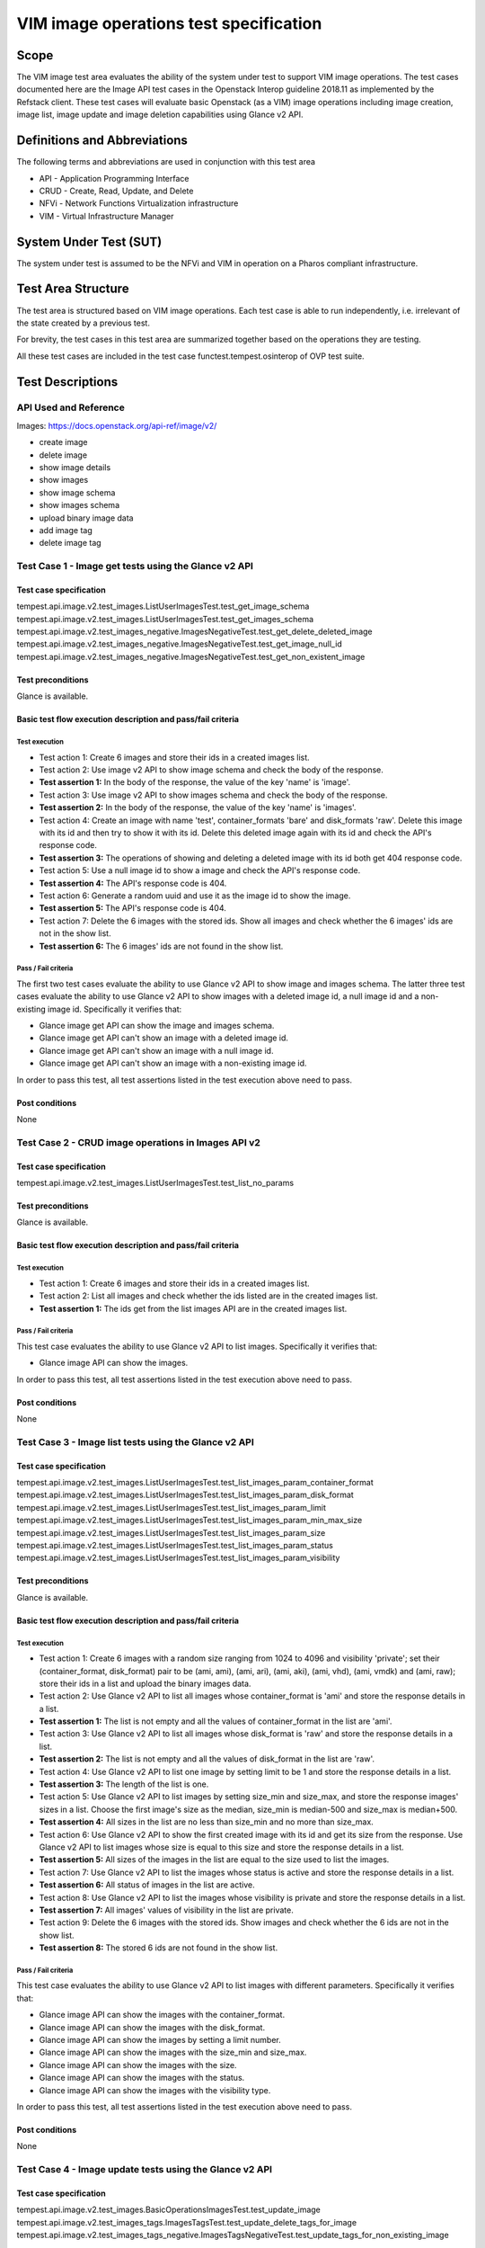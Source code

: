 .. This work is licensed under a Creative Commons Attribution 4.0 International License.
.. http://creativecommons.org/licenses/by/4.0
.. (c) Ericsson AB, Huawei Technologies Co.,Ltd

=======================================
VIM image operations test specification
=======================================

Scope
=====

The VIM image test area evaluates the ability of the system under test to support
VIM image operations. The test cases documented here are the Image API test cases
in the Openstack Interop guideline 2018.11 as implemented by the Refstack client.
These test cases will evaluate basic Openstack (as a VIM) image operations including
image creation, image list, image update and image deletion capabilities using Glance v2 API.

Definitions and Abbreviations
=============================

The following terms and abbreviations are used in conjunction with this test area

- API - Application Programming Interface
- CRUD - Create, Read, Update, and Delete
- NFVi - Network Functions Virtualization infrastructure
- VIM - Virtual Infrastructure Manager

System Under Test (SUT)
=======================

The system under test is assumed to be the NFVi and VIM in operation on a
Pharos compliant infrastructure.

Test Area Structure
====================

The test area is structured based on VIM image operations. Each test case is able
to run independently, i.e. irrelevant of the state created by a previous test.

For brevity, the test cases in this test area are summarized together based on
the operations they are testing.

All these test cases are included in the test case functest.tempest.osinterop of
OVP test suite.

Test Descriptions
=================

----------------------
API Used and Reference
----------------------

Images: https://docs.openstack.org/api-ref/image/v2/

- create image
- delete image
- show image details
- show images
- show image schema
- show images schema
- upload binary image data
- add image tag
- delete image tag

-----------------------------------------------------
Test Case 1 - Image get tests using the Glance v2 API
-----------------------------------------------------

Test case specification
-----------------------

tempest.api.image.v2.test_images.ListUserImagesTest.test_get_image_schema
tempest.api.image.v2.test_images.ListUserImagesTest.test_get_images_schema
tempest.api.image.v2.test_images_negative.ImagesNegativeTest.test_get_delete_deleted_image
tempest.api.image.v2.test_images_negative.ImagesNegativeTest.test_get_image_null_id
tempest.api.image.v2.test_images_negative.ImagesNegativeTest.test_get_non_existent_image

Test preconditions
------------------

Glance is available.

Basic test flow execution description and pass/fail criteria
------------------------------------------------------------

Test execution
''''''''''''''

* Test action 1: Create 6 images and store their ids in a created images list.
* Test action 2: Use image v2 API to show image schema and check the body of the response.
* **Test assertion 1:** In the body of the response, the value of the key 'name' is 'image'.
* Test action 3: Use image v2 API to show images schema and check the body of the response.
* **Test assertion 2:** In the body of the response, the value of the key 'name' is 'images'.
* Test action 4: Create an image with name 'test', container_formats 'bare' and
  disk_formats 'raw'. Delete this image with its id and then try to show it with
  its id. Delete this deleted image again with its id and check the API's response code.
* **Test assertion 3:** The operations of showing and deleting a deleted image with its id
  both get 404 response code.
* Test action 5: Use a null image id to show a image and check the API's response code.
* **Test assertion 4:** The API's response code is 404.
* Test action 6: Generate a random uuid and use it as the image id to show the image.
* **Test assertion 5:** The API's response code is 404.
* Test action 7: Delete the 6 images with the stored ids. Show all images and check
  whether the 6 images' ids are not in the show list.
* **Test assertion 6:** The 6 images' ids are not found in the show list.

Pass / Fail criteria
''''''''''''''''''''

The first two test cases evaluate the ability to use Glance v2 API to show image
and images schema. The latter three test cases evaluate the ability to use Glance
v2 API to show images with a deleted image id, a null image id and a non-existing
image id. Specifically it verifies that:

* Glance image get API can show the image and images schema.
* Glance image get API can't show an image with a deleted image id.
* Glance image get API can't show an image with a null image id.
* Glance image get API can't show an image with a non-existing image id.

In order to pass this test, all test assertions listed in the test execution above need to pass.

Post conditions
---------------

None

----------------------------------------------------
Test Case 2 - CRUD image operations in Images API v2
----------------------------------------------------

Test case specification
-----------------------

tempest.api.image.v2.test_images.ListUserImagesTest.test_list_no_params

Test preconditions
------------------

Glance is available.

Basic test flow execution description and pass/fail criteria
------------------------------------------------------------

Test execution
''''''''''''''

* Test action 1: Create 6 images and store their ids in a created images list.
* Test action 2: List all images and check whether the ids listed are in the created images list.
* **Test assertion 1:** The ids get from the list images API are in the created images list.

Pass / Fail criteria
''''''''''''''''''''

This test case evaluates the ability to use Glance v2 API to list images.
Specifically it verifies that:

* Glance image API can show the images.

In order to pass this test, all test assertions listed in the test execution above need to pass.

Post conditions
---------------

None

------------------------------------------------------
Test Case 3 - Image list tests using the Glance v2 API
------------------------------------------------------

Test case specification
-----------------------

tempest.api.image.v2.test_images.ListUserImagesTest.test_list_images_param_container_format
tempest.api.image.v2.test_images.ListUserImagesTest.test_list_images_param_disk_format
tempest.api.image.v2.test_images.ListUserImagesTest.test_list_images_param_limit
tempest.api.image.v2.test_images.ListUserImagesTest.test_list_images_param_min_max_size
tempest.api.image.v2.test_images.ListUserImagesTest.test_list_images_param_size
tempest.api.image.v2.test_images.ListUserImagesTest.test_list_images_param_status
tempest.api.image.v2.test_images.ListUserImagesTest.test_list_images_param_visibility

Test preconditions
------------------

Glance is available.

Basic test flow execution description and pass/fail criteria
------------------------------------------------------------

Test execution
''''''''''''''

* Test action 1: Create 6 images with a random size ranging from 1024 to 4096 and
  visibility 'private'; set their (container_format, disk_format) pair to be
  (ami, ami), (ami, ari), (ami, aki), (ami, vhd), (ami, vmdk) and (ami, raw);
  store their ids in a list and upload the binary images data.
* Test action 2: Use Glance v2 API to list all images whose container_format is 'ami'
  and store the response details in a list.
* **Test assertion 1:** The list is not empty and all the values of container_format
  in the list are 'ami'.
* Test action 3: Use Glance v2 API to list all images whose disk_format is 'raw'
  and store the response details in a list.
* **Test assertion 2:** The list is not empty and all the values of disk_format
  in the list are 'raw'.
* Test action 4: Use Glance v2 API to list one image by setting limit to be 1 and
  store the response details in a list.
* **Test assertion 3:** The length of the list is one.
* Test action 5: Use Glance v2 API to list images by setting size_min and size_max,
  and store the response images' sizes in a list. Choose the first image's size as
  the median, size_min is median-500 and size_max is median+500.
* **Test assertion 4:** All sizes in the list are no less than size_min and no more
  than size_max.
* Test action 6: Use Glance v2 API to show the first created image with its id and
  get its size from the response. Use Glance v2 API to list images whose size is equal
  to this size and store the response details in a list.
* **Test assertion 5:** All sizes of the images in the list are equal to the size
  used to list the images.
* Test action 7: Use Glance v2 API to list the images whose status is active and
  store the response details in a list.
* **Test assertion 6:** All status of images in the list are active.
* Test action 8: Use Glance v2 API to list the images whose visibility is private and
  store the response details in a list.
* **Test assertion 7:** All images' values of visibility in the list are private.
* Test action 9: Delete the 6 images with the stored ids. Show images and check whether
  the 6 ids are not in the show list.
* **Test assertion 8:** The stored 6 ids are not found in the show list.

Pass / Fail criteria
''''''''''''''''''''

This test case evaluates the ability to use Glance v2 API to list images with
different parameters. Specifically it verifies that:

* Glance image API can show the images with the container_format.
* Glance image API can show the images with the disk_format.
* Glance image API can show the images by setting a limit number.
* Glance image API can show the images with the size_min and size_max.
* Glance image API can show the images with the size.
* Glance image API can show the images with the status.
* Glance image API can show the images with the visibility type.

In order to pass this test, all test assertions listed in the test execution above need to pass.

Post conditions
---------------

None

--------------------------------------------------------
Test Case 4 - Image update tests using the Glance v2 API
--------------------------------------------------------

Test case specification
-----------------------

tempest.api.image.v2.test_images.BasicOperationsImagesTest.test_update_image
tempest.api.image.v2.test_images_tags.ImagesTagsTest.test_update_delete_tags_for_image
tempest.api.image.v2.test_images_tags_negative.ImagesTagsNegativeTest.test_update_tags_for_non_existing_image

Test preconditions
------------------

Glance is available.

Basic test flow execution description and pass/fail criteria
------------------------------------------------------------

Test execution
''''''''''''''

* Test action 1: Create an image with container_formats 'ami', disk_formats 'ami'
  and visibility 'private' and store its id returned in the response. Check whether
  the status of the created image is 'queued'.
* **Test assertion 1:** The status of the created image is 'queued'.
* Test action 2: Use the stored image id to upload the binary image data and update
  this image's name. Show this image with the stored id. Check if the stored id and
  name used to update the image are equal to the id and name in the show list.
* **Test assertion 2:** The id and name returned in the show list are equal to
  the stored id and name used to update the image.
* Test action 3: Create an image with container_formats 'bare', disk_formats 'raw'
  and visibility 'private' and store its id returned in the response.
* Test action 4: Use the stored id to add a tag. Show the image with the stored id
  and check if the tag used to add is in the image's tags returned in the show list.
* **Test assertion 3:** The tag used to add into the image is in the show list.
* Test action 5: Use the stored id to delete this tag. Show the image with the
  stored id and check if the tag used to delete is not in the show list.
* **Test assertion 4:** The tag used to delete from the image is not in the show list.
* Test action 6: Generate a random uuid as the image id. Use the image id to add a tag
  into the image's tags.
* **Test assertion 5:** The API's response code is 404.
* Test action 7: Delete the images created in test action 1 and 3. Show the images
  and check whether the ids are not in the show list.
* **Test assertion 6:** The two ids are not found in the show list.

Pass / Fail criteria
''''''''''''''''''''

This test case evaluates the ability to use Glance v2 API to update images with
different parameters. Specifically it verifies that:

* Glance image API can update image's name with the existing image id.
* Glance image API can update image's tags with the existing image id.
* Glance image API can't update image's tags with a non-existing image id.

In order to pass this test, all test assertions listed in the test execution above need to pass.

Post conditions
---------------

None

----------------------------------------------------------
Test Case 5 - Image deletion tests using the Glance v2 API
----------------------------------------------------------

Test case specification
-----------------------

tempest.api.image.v2.test_images.BasicOperationsImagesTest.test_delete_image
tempest.api.image.v2.test_images_negative.ImagesNegativeTest.test_delete_image_null_id
tempest.api.image.v2.test_images_negative.ImagesNegativeTest.test_delete_non_existing_image
tempest.api.image.v2.test_images_tags_negative.ImagesTagsNegativeTest.test_delete_non_existing_tag

Test preconditions
------------------

Glance is available.

Basic test flow execution description and pass/fail criteria
------------------------------------------------------------

Test execution
''''''''''''''

* Test action 1: Create an image with container_formats 'ami', disk_formats 'ami'
  and visibility 'private'. Use the id of the created image to delete the image.
  List all images and check whether this id is in the list.
* **Test assertion 1:** The id of the created image is not found in the list
  of all images after the deletion operation.
* Test action 2: Delete images with a null id and check the API's response code.
* **Test assertion 2:** The API's response code is 404.
* Test action 3: Generate a random uuid and delete images with this uuid as image id.
  Check the API's response code.
* **Test assertion 3:** The API's response code is 404.
* Test action 4: Create an image with container_formats 'bare', disk_formats 'raw'
  and visibility 'private'. Delete this image's tag with the image id and a random tag
  Check the API's response code.
* **Test assertion 4:** The API's response code is 404.
* Test action 5: Delete the images created in test action 1 and 4. List all images
  and check whether the ids are in the list.
* **Test assertion 5:** The two ids are not found in the list.

Pass / Fail criteria
''''''''''''''''''''

The first three test cases evaluate the ability to use Glance v2 API to delete images
with an existing image id, a null image id and a non-existing image id. The last one
evaluates the ability to use the API to delete a non-existing image tag.
Specifically it verifies that:

* Glance image deletion API can delete the image with an existing id.
* Glance image deletion API can't delete an image with a null image id.
* Glance image deletion API can't delete an image with a non-existing image id.
* Glance image deletion API can't delete an image tag with a non-existing image tag.

In order to pass this test, all test assertions listed in the test execution above need to pass.

Post conditions
---------------

None
